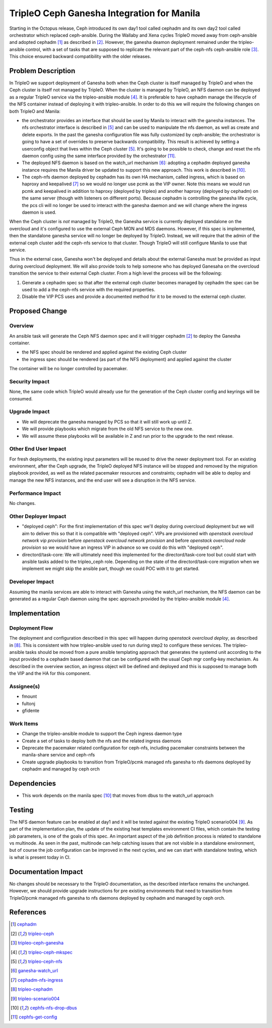 ..
 This work is licensed under a Creative Commons Attribution 3.0 Unported
 License.

 http://creativecommons.org/licenses/by/3.0/legalcode

===========================================
TripleO Ceph Ganesha Integration for Manila
===========================================

Starting in the Octopus release, Ceph introduced  its own day1 tool called
cephadm and its own day2 tool called orchestrator which replaced ceph-ansible.
During the Wallaby and Xena cycles TripleO moved away from ceph-ansible and
adopted cephadm [1]_ as described in [2]_.
However, the ganesha deamon deployment remained under the tripleo-ansible
control, with a set of tasks that are supposed to replicate the relevant part
of the ceph-nfs ceph-ansible role [3]_.
This choice ensured backward compatibility with the older releases.

Problem Description
===================

In TripleO we support deployment of Ganesha both when the Ceph cluster is
itself managed by TripleO and when the Ceph cluster is itself not managed
by TripleO.
When the cluster is managed by TripleO, an NFS daemon can be deployed as a
regular TripleO service via the tripleo-ansible module [4]_.
It is preferable to have cephadm manage the lifecycle of the NFS container
instead of deploying it with tripleo-ansible.
In order to do this we will require the following changes on both TripleO
and Manila:

- the orchestrator provides an interface that should be used by Manila to
  interact with the ganesha instances. The nfs orchestrator interface is
  described in [5]_ and can be used to manipulate the nfs daemon, as well
  as create and delete exports.
  In the past the ganesha configuration file was fully customized by
  ceph-ansible; the orchestrator is going to have a set of overrides to
  preserve backwards compatibility. This result is achieved by setting a
  userconfig object that lives within the Ceph cluster [5]_. It's going
  to be possible to check, change and reset the nfs daemon config using
  the same interface provided by the orchestrator [11]_.

- The deployed NFS daemon is based on the watch_url mechanism [6]_:
  adopting a cephadm deployed ganesha instance requires the Manila driver
  be updated to support this new approach. This work is described in [10]_.

- The ceph-nfs daemon deployed by cephadm has its own HA mechanism, called
  ingress, which is based on haproxy and keepalived [7]_ so we would no
  longer use pcmk as the VIP owner.
  Note this means we would run pcmk and keepalived in addition to haproxy
  (deployed by tripleo) and another haproxy (deployed by cephadm) on the
  same server (though with listeners on different ports).
  Because cephadm is controlling the ganesha life cycle, the pcs cli will
  no longer be used to interact with the ganesha daemon and we will change
  where the ingress daemon is used.

When the Ceph cluster is *not* managed by TripleO, the Ganesha service is
currently deployed standalone on the overcloud and it's configured to use
the external Ceph MON and MDS daemons.
However, if this spec is implemented, then the standalone ganesha service
will no longer be deployed by TripleO. Instead, we will require that the
admin of the external ceph cluster add the ceph-nfs service to that cluster.
Though TripleO will still configure Manila to use that service.

Thus in the external case, Ganesha won't be deployed and details about the
external Ganesha must be provided as input during overcloud deployment. We
will also provide tools to help someone who has deployed Ganesaha on the
overcloud transition the service to their external Ceph cluster. From a high
level the process will be the following:

1. Generate a cephadm spec so that after the external ceph cluster becomes
   managed by cephadm the spec can be used to add a the ceph-nfs service
   with the required properties.
2. Disable the VIP PCS uses and provide a documented method for it to be
   moved to the external ceph cluster.

Proposed Change
===============

Overview
--------

An ansible task will generate the Ceph NFS daemon spec and it will trigger
cephadm [2]_ to deploy the Ganesha container.

- the NFS spec should be rendered and applied against the existing Ceph
  cluster
- the ingress spec should be rendered (as part of the NFS deployment)
  and applied against the cluster

The container will be no longer controlled by pacemaker.


Security Impact
---------------

None, the same code which TripleO would already use for the generation of
the Ceph cluster config and keyrings will be consumed.

Upgrade Impact
--------------

- We will deprecate the ganesha managed by PCS so that it will still work
  up until Z.
- We will provide playbooks which migrate from the old NFS service to the
  new one.
- We will assume these playbooks will be available in Z and run prior to
  the upgrade to the next release.

Other End User Impact
---------------------

For fresh deployments, the existing input parameters will be reused to
drive the newer deployment tool.
For an existing environment, after the Ceph upgrade, the TripleO deployed
NFS instance will be stopped and removed by the migration playbook provided,
as well as the related pacemaker resources and constraints; cephadm will
be able to deploy and manage the new NFS instances, and the end user will
see a disruption in the NFS service.

Performance Impact
------------------

No changes.

Other Deployer Impact
---------------------

* "deployed ceph": For the first implementation of this spec we'll deploy
  during overcloud deployment but we will aim to deliver this so that it
  is compatible with "deployed ceph". VIPs are provisioned with 
  `openstack overcloud network vip provision` before
  `openstack overcloud network provision` and before
  `openstack overcloud node provision` so we would have an ingress VIP in
  advance so we could do this with "deployed ceph".

* directord/task-core: We will ultimately need this implemented for the
  directord/task-core tool but could start with ansible tasks added to
  the tripleo_ceph role. Depending on the state of the directord/task-core
  migration when we implement we might skip the ansible part, though we
  could POC with it to get started.

Developer Impact
----------------

Assuming the manila services are able to interact with Ganesha using the
watch_url mechanism, the NFS daemon can be generated as a regular Ceph
daemon using the spec approach provided by the tripleo-ansible module [4]_.

Implementation
==============

Deployment Flow
---------------

The deployment and configuration described in this spec will happen during
`openstack overcloud deploy`, as described in [8]_.
This is consistent with how tripleo-ansible used to run during step2 to
configure these services. The tripleo-ansible tasks should be moved from a
pure ansible templating approach that generates the systemd unit according
to the input provided to a cephadm based daemon that can be configured with
the usual Ceph mgr config-key mechanism.
As described in the overview section, an ingress object will be defined and
deployed and this is supposed to manage both the VIP and the HA for this
component.

Assignee(s)
-----------

- fmount
- fultonj
- gfidente

Work Items
----------

- Change the tripleo-ansible module to support the Ceph ingress daemon
  type
- Create a set of tasks to deploy both the nfs and the related ingress
  daemons
- Deprecate the pacemaker related configuration for ceph-nfs, including
  pacemaker constraints between the manila-share service and ceph-nfs
- Create upgrade playbooks to transition from TripleO/pcmk managed nfs
  ganesha to nfs daemons deployed by cephadm and managed by ceph orch

Dependencies
============

- This work depends on the manila spec [10]_ that moves from dbus to the
  watch_url approach

Testing
=======

The NFS daemon feature can be enabled at day1 and it will be tested against
the existing TripleO scenario004 [9]_.
As part of the implementation plan, the update of the existing heat templates
environment CI files, which contain the testing job parameters, is one of the
goals of this spec.
An important aspect of the job definition process is related to standalone vs
multinode.
As seen in the past, multinode can help catching issues that are not visible
in a standalone environment, but of course the job configuration can be improved
in the next cycles, and we can start with standalone testing, which is what is
present today in CI.

Documentation Impact
====================

No changes should be necessary to the TripleO documentation, as the described
interface remains the unchanged.
However, we should provide upgrade instructions for pre existing environments
that need to transition from TripleO/pcmk managed nfs ganesha to nfs daemons
deployed by cephadm and managed by ceph orch.

References
==========

.. [1] `cephadm <https://github.com/ceph/ceph/tree/master/src/cephadm>`_
.. [2] `tripleo-ceph <https://specs.openstack.org/openstack/tripleo-specs/specs/wallaby/tripleo-ceph.html>`_
.. [3] `tripleo-ceph-ganesha <https://github.com/openstack/tripleo-ansible/tree/master/tripleo_ansible/roles/tripleo_cephadm/tasks/ganesha>`_
.. [4] `tripleo-ceph-mkspec <https://github.com/openstack/tripleo-ansible/blob/master/tripleo_ansible/ansible_plugins/modules/ceph_mkspec.py>`_
.. [5] `tripleo-ceph-nfs <https://docs.ceph.com/en/latest/cephfs/fs-nfs-exports>`_
.. [6] `ganesha-watch_url <https://github.com/nfs-ganesha/nfs-ganesha/blob/next/src/config_samples/ceph.conf#L206>`_
.. [7] `cephadm-nfs-ingress <https://docs.ceph.com/en/pacific/cephadm/nfs/#high-availability-nfs>`_
.. [8] `tripleo-cephadm <https://docs.openstack.org/project-deploy-guide/tripleo-docs/latest/features/cephadm.html>`_
.. [9] `tripleo-scenario004 <https://github.com/openstack/tripleo-heat-templates/blob/master/ci/environments/scenario004-standalone.yaml>`_
.. [10] `cephfs-nfs-drop-dbus <https://blueprints.launchpad.net/manila/+spec/cephfs-nfs-drop-dbus>`_
.. [11] `cephfs-get-config <https://github.com/ceph/ceph/pull/43504>`_

